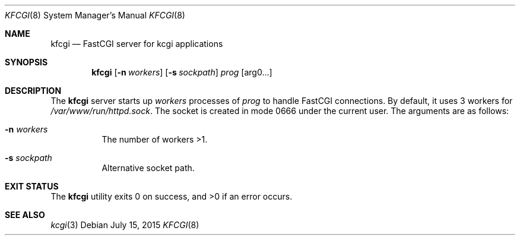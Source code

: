.Dd $Mdocdate: July 15 2015 $
.Dt KFCGI 8
.Os
.Sh NAME
.Nm kfcgi
.Nd FastCGI server for kcgi applications
.\" .Sh LIBRARY
.\" For sections 2, 3, and 9 only.
.\" Not used in OpenBSD.
.Sh SYNOPSIS
.Nm kfcgi
.Op Fl n Ar workers
.Op Fl s Ar sockpath
.Ar prog Op arg0...
.Sh DESCRIPTION
The
.Nm
server starts up
.Ar workers
processes of
.Ar prog
to handle FastCGI connections.
By default, it uses 3 workers for
.Pa /var/www/run/httpd.sock .
The socket is created in mode 0666 under the current user.
The arguments are as follows:
.Bl -tag -width Ds
.It Fl n Ar workers
The number of workers >1.
.It Fl s Ar sockpath
Alternative socket path.
.El
.\" .Sh CONTEXT
.\" For section 9 functions only.
.\" .Sh IMPLEMENTATION NOTES
.\" Not used in OpenBSD.
.\" .Sh RETURN VALUES
.\" For sections 2, 3, and 9 function return values only.
.\" .Sh ENVIRONMENT
.\" For sections 1, 6, 7, and 8 only.
.\" .Sh FILES
.Sh EXIT STATUS
.Ex -std
.\" For sections 1, 6, and 8 only.
.\" .Sh EXAMPLES
.\" .Sh DIAGNOSTICS
.\" For sections 1, 4, 6, 7, 8, and 9 printf/stderr messages only.
.\" .Sh ERRORS
.\" For sections 2, 3, 4, and 9 errno settings only.
.Sh SEE ALSO
.Xr kcgi 3
.\" .Sh STANDARDS
.\" .Sh HISTORY
.\" .Sh AUTHORS
.\" .Sh CAVEATS
.\" .Sh BUGS
.\" .Sh SECURITY CONSIDERATIONS
.\" Not used in OpenBSD.
